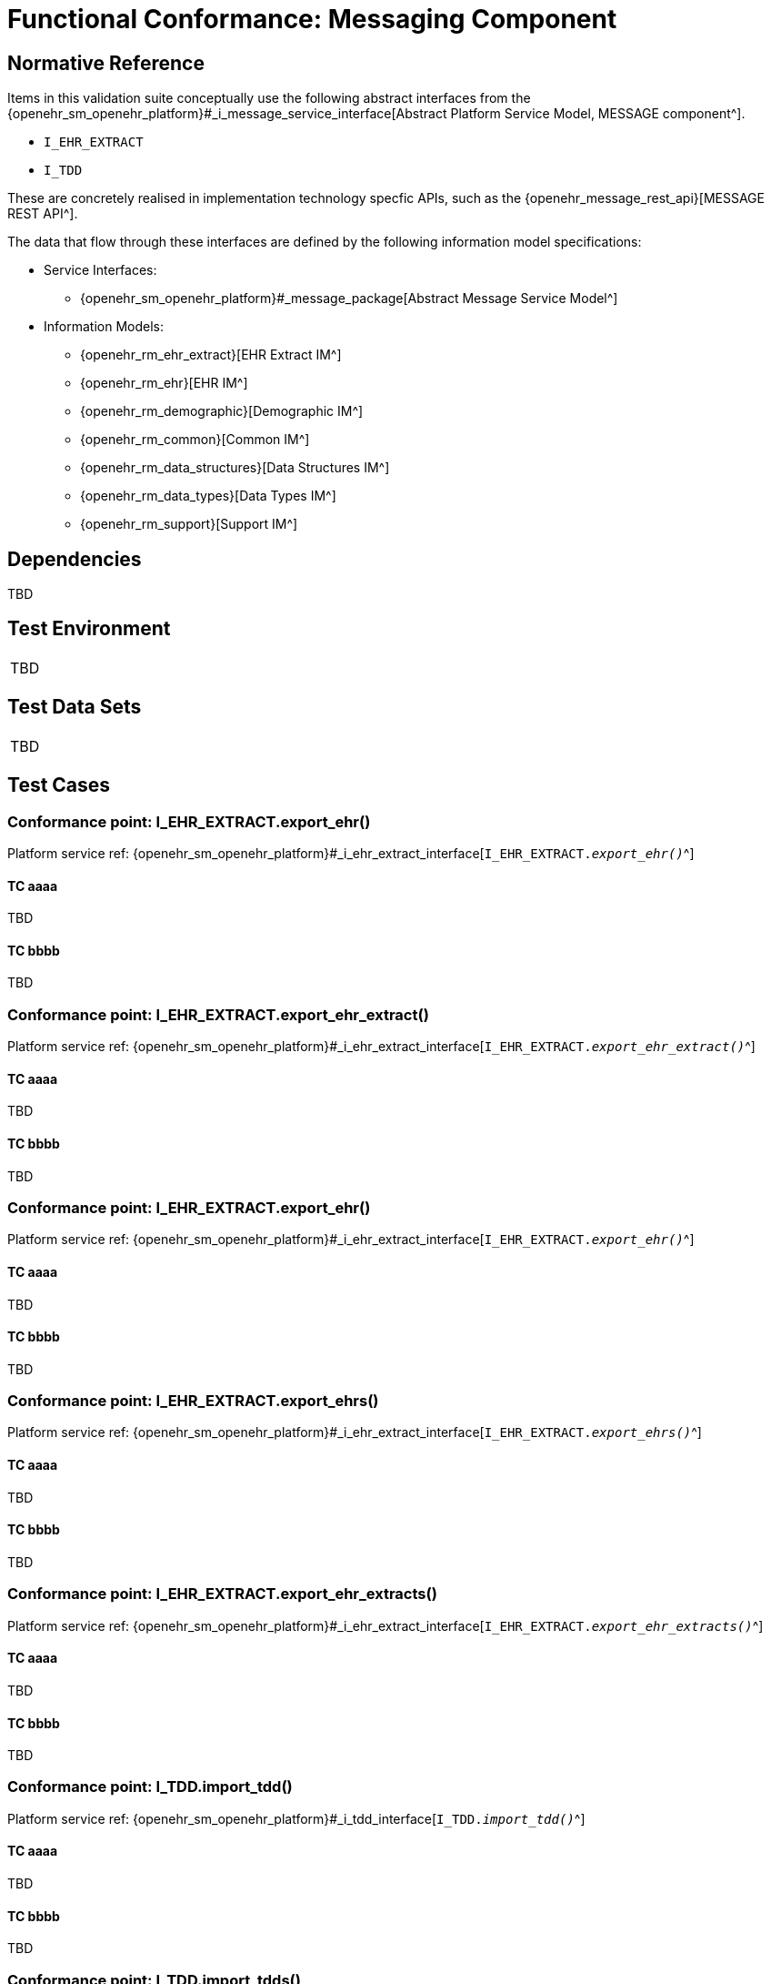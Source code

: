 = Functional Conformance: Messaging Component

// Some useful links: 
:i_message_service_link: {openehr_sm_openehr_platform}#_i_message_service_interface
:i_ehr_extract_link: {openehr_sm_openehr_platform}#_i_ehr_extract_interface
:i_tdd_link: {openehr_sm_openehr_platform}#_i_tdd_interface

== Normative Reference

Items in this validation suite conceptually use the following abstract interfaces from the {i_message_service_link}[Abstract Platform Service Model, MESSAGE component^].

* `I_EHR_EXTRACT`
* `I_TDD`

These are concretely realised in implementation technology specfic APIs, such as the {openehr_message_rest_api}[MESSAGE REST API^].

The data that flow through these interfaces are defined by the following information model specifications:

* Service Interfaces:
** {openehr_sm_openehr_platform}#_message_package[Abstract Message Service Model^]
* Information Models:
** {openehr_rm_ehr_extract}[EHR Extract IM^]
** {openehr_rm_ehr}[EHR IM^]
** {openehr_rm_demographic}[Demographic IM^]
** {openehr_rm_common}[Common IM^]
** {openehr_rm_data_structures}[Data Structures IM^]
** {openehr_rm_data_types}[Data Types IM^]
** {openehr_rm_support}[Support IM^]

== Dependencies

TBD

== Test Environment

[width="5%",cols="100%",]
|===
|TBD
|===

== Test Data Sets

[width="5%",cols="100%",]
|===
|TBD
|===

== Test Cases

=== Conformance point: I_EHR_EXTRACT.export_ehr()

Platform service ref: {i_ehr_extract_link}[`I_EHR_EXTRACT._export_ehr()_`^]

==== TC aaaa

TBD

==== TC bbbb

TBD


=== Conformance point: I_EHR_EXTRACT.export_ehr_extract()

Platform service ref: {i_ehr_extract_link}[`I_EHR_EXTRACT._export_ehr_extract()_`^]

==== TC aaaa

TBD

==== TC bbbb

TBD


=== Conformance point: I_EHR_EXTRACT.export_ehr()

Platform service ref: {i_ehr_extract_link}[`I_EHR_EXTRACT._export_ehr()_`^]

==== TC aaaa

TBD

==== TC bbbb

TBD


=== Conformance point: I_EHR_EXTRACT.export_ehrs()

Platform service ref: {i_ehr_extract_link}[`I_EHR_EXTRACT._export_ehrs()_`^]

==== TC aaaa

TBD

==== TC bbbb

TBD


=== Conformance point: I_EHR_EXTRACT.export_ehr_extracts()

Platform service ref: {i_ehr_extract_link}[`I_EHR_EXTRACT._export_ehr_extracts()_`^]

==== TC aaaa

TBD

==== TC bbbb

TBD


=== Conformance point: I_TDD.import_tdd()

Platform service ref: {i_tdd_link}[`I_TDD._import_tdd()_`^]

==== TC aaaa

TBD

==== TC bbbb

TBD


=== Conformance point: I_TDD.import_tdds()

Platform service ref: {i_tdd_link}[`I_TDD._import_tdds()_`^]

==== TC aaaa

TBD

==== TC bbbb

TBD
